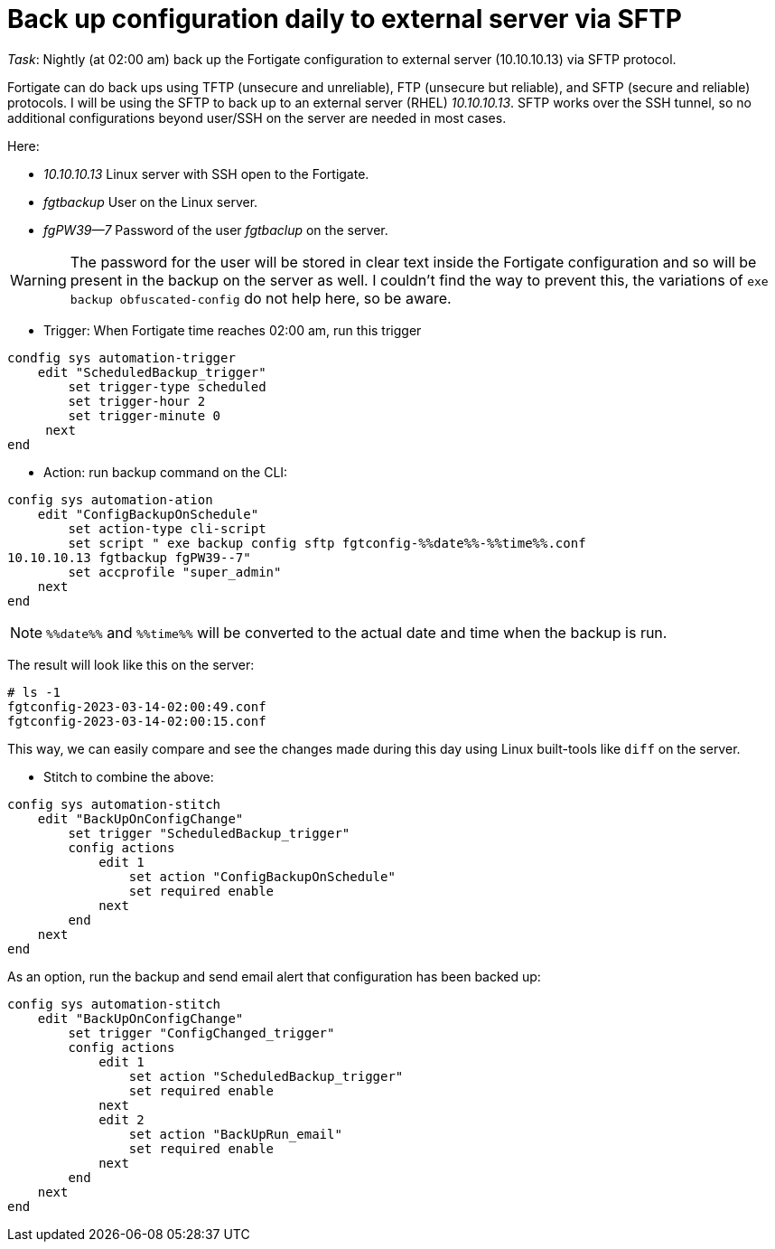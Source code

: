= Back up configuration daily to external server via SFTP

_Task_: Nightly (at 02:00 am) back up the Fortigate configuration to external server (10.10.10.13) via SFTP protocol. 

Fortigate can do back ups using TFTP (unsecure and unreliable), FTP (unsecure
but reliable), and SFTP (secure and reliable) protocols. I will be using the
SFTP to back up to an external server (RHEL) _10.10.10.13_. SFTP works over the
SSH tunnel, so no additional configurations beyond user/SSH on the server are
needed in most cases. 

Here:

* _10.10.10.13_ Linux server with SSH open to the Fortigate.
* _fgtbackup_ User on the Linux server.
* _fgPW39--7_ Password of the user _fgtbaclup_ on the server.

WARNING: The password for the user will be stored in clear text inside the Fortigate 
configuration and so will be present in the backup on the server as well. I couldn't find the
way to prevent this, the variations of `exe backup obfuscated-config` do not
help here, so be aware. 


* Trigger: When Fortigate time reaches 02:00 am, run this trigger


----
condfig sys automation-trigger
    edit "ScheduledBackup_trigger"
        set trigger-type scheduled
        set trigger-hour 2
        set trigger-minute 0
     next
end
----



* Action: run backup command on the CLI:

----
config sys automation-ation
    edit "ConfigBackupOnSchedule"
        set action-type cli-script
        set script " exe backup config sftp fgtconfig-%%date%%-%%time%%.conf
10.10.10.13 fgtbackup fgPW39--7"
        set accprofile "super_admin"
    next
end
----

NOTE: `%%date%%` and `%%time%%` will be converted to the actual date and time
when the backup is run.

The result will look like this on  the server:

----
# ls -1
fgtconfig-2023-03-14-02:00:49.conf
fgtconfig-2023-03-14-02:00:15.conf
----

This way, we can easily compare and see the changes made during this day using
Linux built-tools like `diff` on the server.


* Stitch to combine the above:

----
config sys automation-stitch
    edit "BackUpOnConfigChange"
        set trigger "ScheduledBackup_trigger"
        config actions
            edit 1
                set action "ConfigBackupOnSchedule"
                set required enable
            next
        end
    next
end
----


As an option, run the backup and send email alert that configuration has
been backed up:


----
config sys automation-stitch
    edit "BackUpOnConfigChange"
        set trigger "ConfigChanged_trigger"
        config actions
            edit 1
                set action "ScheduledBackup_trigger"
                set required enable
            next
            edit 2
                set action "BackUpRun_email"
                set required enable
            next
        end
    next
end
----


